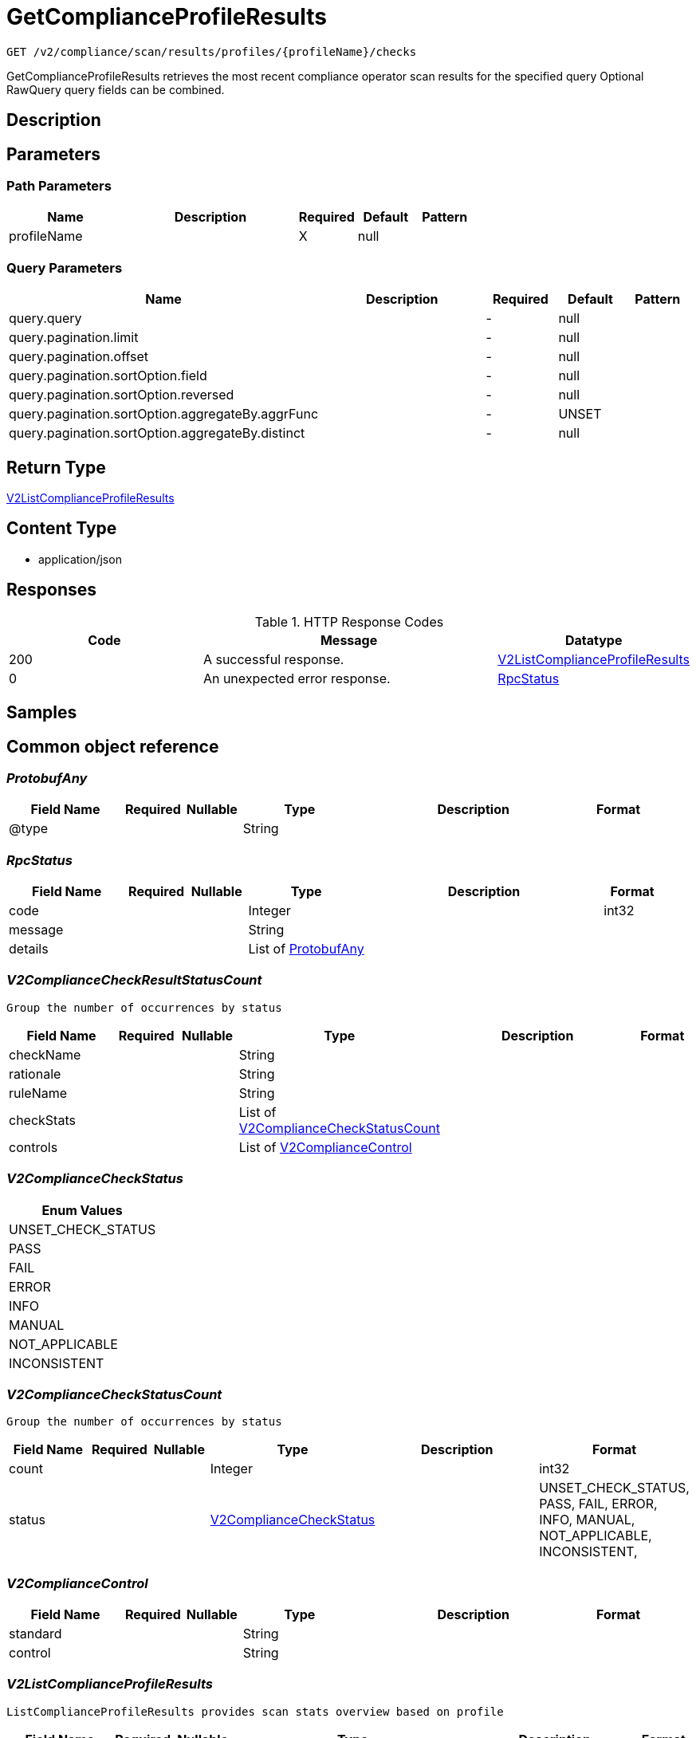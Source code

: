 // Auto-generated by scripts. Do not edit.
:_mod-docs-content-type: ASSEMBLY
:context: _v2_compliance_scan_results_profiles_profileName_checks_get





[id="GetComplianceProfileResults_{context}"]
= GetComplianceProfileResults

:toc: macro
:toc-title:

toc::[]


`GET /v2/compliance/scan/results/profiles/{profileName}/checks`

GetComplianceProfileResults retrieves the most recent compliance operator scan results for the specified query Optional RawQuery query fields can be combined.

== Description







== Parameters

=== Path Parameters

[cols="2,3,1,1,1"]
|===
|Name| Description| Required| Default| Pattern

| profileName
|
| X
| null
|

|===




=== Query Parameters

[cols="2,3,1,1,1"]
|===
|Name| Description| Required| Default| Pattern

| query.query
|
| -
| null
|

| query.pagination.limit
|
| -
| null
|

| query.pagination.offset
|
| -
| null
|

| query.pagination.sortOption.field
|
| -
| null
|

| query.pagination.sortOption.reversed
|
| -
| null
|

| query.pagination.sortOption.aggregateBy.aggrFunc
|
| -
| UNSET
|

| query.pagination.sortOption.aggregateBy.distinct
|
| -
| null
|

|===


== Return Type

<<V2ListComplianceProfileResults_{context}, V2ListComplianceProfileResults>>


== Content Type

* application/json

== Responses

.HTTP Response Codes
[cols="2,3,1"]
|===
| Code | Message | Datatype


| 200
| A successful response.
|  <<V2ListComplianceProfileResults_{context}, V2ListComplianceProfileResults>>


| 0
| An unexpected error response.
|  <<RpcStatus_{context}, RpcStatus>>

|===

== Samples









ifdef::internal-generation[]
== Implementation



endif::internal-generation[]


[id="common-object-reference_{context}"]
== Common object reference



[id="ProtobufAny_{context}"]
=== _ProtobufAny_
 




[.fields-ProtobufAny]
[cols="2,1,1,2,4,1"]
|===
| Field Name| Required| Nullable | Type| Description | Format

| @type
| 
| 
|   String  
| 
|     

|===



[id="RpcStatus_{context}"]
=== _RpcStatus_
 




[.fields-RpcStatus]
[cols="2,1,1,2,4,1"]
|===
| Field Name| Required| Nullable | Type| Description | Format

| code
| 
| 
|   Integer  
| 
| int32    

| message
| 
| 
|   String  
| 
|     

| details
| 
| 
|   List   of <<ProtobufAny_{context}, ProtobufAny>>
| 
|     

|===



[id="V2ComplianceCheckResultStatusCount_{context}"]
=== _V2ComplianceCheckResultStatusCount_
 Group the number of occurrences by status




[.fields-V2ComplianceCheckResultStatusCount]
[cols="2,1,1,2,4,1"]
|===
| Field Name| Required| Nullable | Type| Description | Format

| checkName
| 
| 
|   String  
| 
|     

| rationale
| 
| 
|   String  
| 
|     

| ruleName
| 
| 
|   String  
| 
|     

| checkStats
| 
| 
|   List   of <<V2ComplianceCheckStatusCount_{context}, V2ComplianceCheckStatusCount>>
| 
|     

| controls
| 
| 
|   List   of <<V2ComplianceControl_{context}, V2ComplianceControl>>
| 
|     

|===



[id="V2ComplianceCheckStatus_{context}"]
=== _V2ComplianceCheckStatus_
 






[.fields-V2ComplianceCheckStatus]
[cols="1"]
|===
| Enum Values

| UNSET_CHECK_STATUS
| PASS
| FAIL
| ERROR
| INFO
| MANUAL
| NOT_APPLICABLE
| INCONSISTENT

|===


[id="V2ComplianceCheckStatusCount_{context}"]
=== _V2ComplianceCheckStatusCount_
 Group the number of occurrences by status




[.fields-V2ComplianceCheckStatusCount]
[cols="2,1,1,2,4,1"]
|===
| Field Name| Required| Nullable | Type| Description | Format

| count
| 
| 
|   Integer  
| 
| int32    

| status
| 
| 
|  <<V2ComplianceCheckStatus_{context}, V2ComplianceCheckStatus>>  
| 
|    UNSET_CHECK_STATUS, PASS, FAIL, ERROR, INFO, MANUAL, NOT_APPLICABLE, INCONSISTENT,  

|===



[id="V2ComplianceControl_{context}"]
=== _V2ComplianceControl_
 




[.fields-V2ComplianceControl]
[cols="2,1,1,2,4,1"]
|===
| Field Name| Required| Nullable | Type| Description | Format

| standard
| 
| 
|   String  
| 
|     

| control
| 
| 
|   String  
| 
|     

|===



[id="V2ListComplianceProfileResults_{context}"]
=== _V2ListComplianceProfileResults_
 ListComplianceProfileResults provides scan stats overview based on profile




[.fields-V2ListComplianceProfileResults]
[cols="2,1,1,2,4,1"]
|===
| Field Name| Required| Nullable | Type| Description | Format

| profileResults
| 
| 
|   List   of <<V2ComplianceCheckResultStatusCount_{context}, V2ComplianceCheckResultStatusCount>>
| 
|     

| profileName
| 
| 
|   String  
| 
|     

| totalCount
| 
| 
|   Integer  
| 
| int32    

|===



